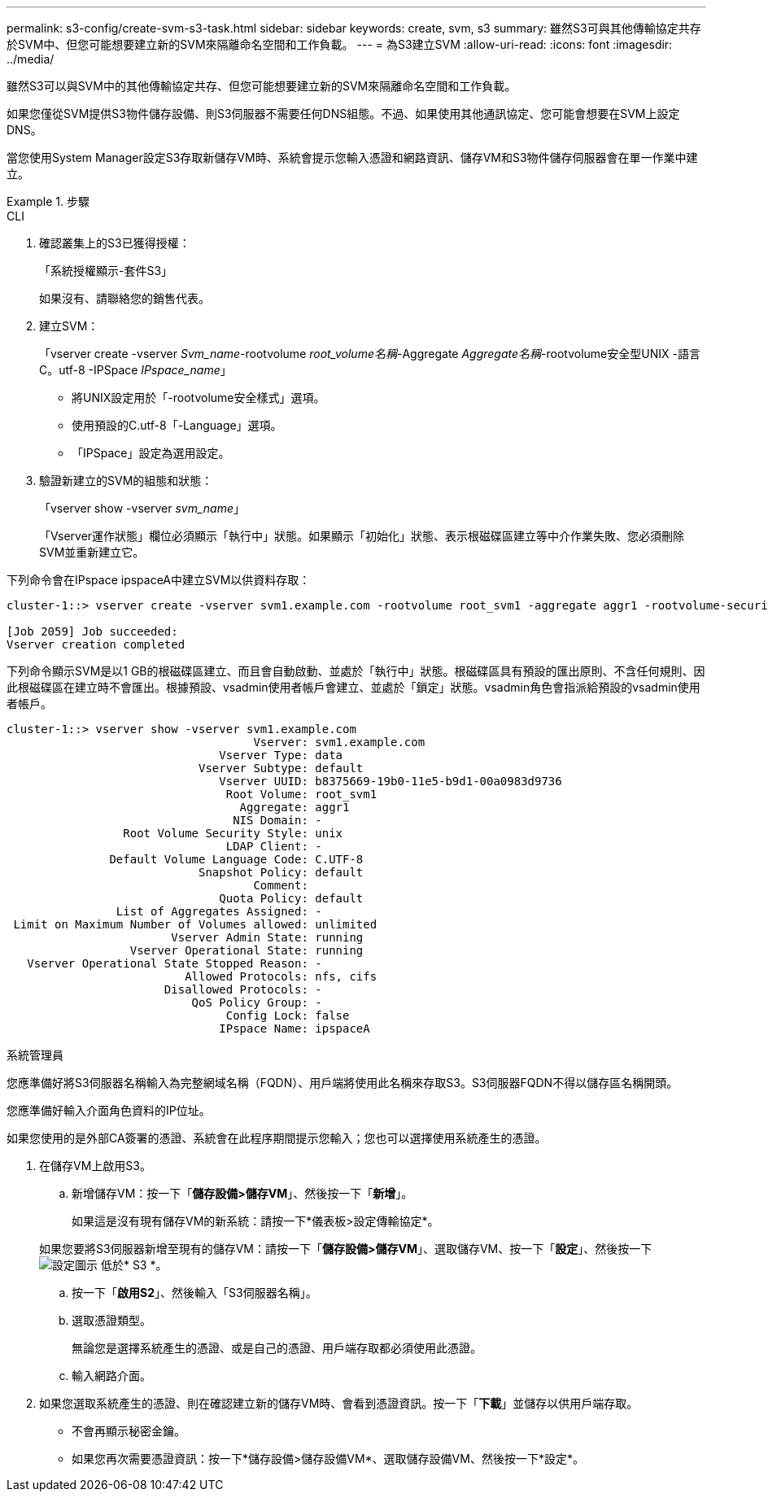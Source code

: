 ---
permalink: s3-config/create-svm-s3-task.html 
sidebar: sidebar 
keywords: create, svm, s3 
summary: 雖然S3可與其他傳輸協定共存於SVM中、但您可能想要建立新的SVM來隔離命名空間和工作負載。 
---
= 為S3建立SVM
:allow-uri-read: 
:icons: font
:imagesdir: ../media/


[role="lead"]
雖然S3可以與SVM中的其他傳輸協定共存、但您可能想要建立新的SVM來隔離命名空間和工作負載。

如果您僅從SVM提供S3物件儲存設備、則S3伺服器不需要任何DNS組態。不過、如果使用其他通訊協定、您可能會想要在SVM上設定DNS。

當您使用System Manager設定S3存取新儲存VM時、系統會提示您輸入憑證和網路資訊、儲存VM和S3物件儲存伺服器會在單一作業中建立。

.步驟
[role="tabbed-block"]
====
.CLI
--
. 確認叢集上的S3已獲得授權：
+
「系統授權顯示-套件S3」

+
如果沒有、請聯絡您的銷售代表。

. 建立SVM：
+
「vserver create -vserver _Svm_name_-rootvolume _root_volume名稱_-Aggregate _Aggregate名稱_-rootvolume安全型UNIX -語言C。utf-8 -IPSpace _IPspace_name_」

+
** 將UNIX設定用於「-rootvolume安全樣式」選項。
** 使用預設的C.utf-8「-Language」選項。
** 「IPSpace」設定為選用設定。


. 驗證新建立的SVM的組態和狀態：
+
「vserver show -vserver _svm_name_」

+
「Vserver運作狀態」欄位必須顯示「執行中」狀態。如果顯示「初始化」狀態、表示根磁碟區建立等中介作業失敗、您必須刪除SVM並重新建立它。



下列命令會在IPspace ipspaceA中建立SVM以供資料存取：

[listing]
----
cluster-1::> vserver create -vserver svm1.example.com -rootvolume root_svm1 -aggregate aggr1 -rootvolume-security-style unix -language C.UTF-8 -ipspace ipspaceA

[Job 2059] Job succeeded:
Vserver creation completed
----
下列命令顯示SVM是以1 GB的根磁碟區建立、而且會自動啟動、並處於「執行中」狀態。根磁碟區具有預設的匯出原則、不含任何規則、因此根磁碟區在建立時不會匯出。根據預設、vsadmin使用者帳戶會建立、並處於「鎖定」狀態。vsadmin角色會指派給預設的vsadmin使用者帳戶。

[listing]
----
cluster-1::> vserver show -vserver svm1.example.com
                                    Vserver: svm1.example.com
                               Vserver Type: data
                            Vserver Subtype: default
                               Vserver UUID: b8375669-19b0-11e5-b9d1-00a0983d9736
                                Root Volume: root_svm1
                                  Aggregate: aggr1
                                 NIS Domain: -
                 Root Volume Security Style: unix
                                LDAP Client: -
               Default Volume Language Code: C.UTF-8
                            Snapshot Policy: default
                                    Comment:
                               Quota Policy: default
                List of Aggregates Assigned: -
 Limit on Maximum Number of Volumes allowed: unlimited
                        Vserver Admin State: running
                  Vserver Operational State: running
   Vserver Operational State Stopped Reason: -
                          Allowed Protocols: nfs, cifs
                       Disallowed Protocols: -
                           QoS Policy Group: -
                                Config Lock: false
                               IPspace Name: ipspaceA
----
--
.系統管理員
--
您應準備好將S3伺服器名稱輸入為完整網域名稱（FQDN）、用戶端將使用此名稱來存取S3。S3伺服器FQDN不得以儲存區名稱開頭。

您應準備好輸入介面角色資料的IP位址。

如果您使用的是外部CA簽署的憑證、系統會在此程序期間提示您輸入；您也可以選擇使用系統產生的憑證。

. 在儲存VM上啟用S3。
+
.. 新增儲存VM：按一下「*儲存設備>儲存VM*」、然後按一下「*新增*」。
+
如果這是沒有現有儲存VM的新系統：請按一下*儀表板>設定傳輸協定*。

+
如果您要將S3伺服器新增至現有的儲存VM：請按一下「*儲存設備>儲存VM*」、選取儲存VM、按一下「*設定*」、然後按一下 image:icon_gear.gif["設定圖示"] 低於* S3 *。

.. 按一下「*啟用S2*」、然後輸入「S3伺服器名稱」。
.. 選取憑證類型。
+
無論您是選擇系統產生的憑證、或是自己的憑證、用戶端存取都必須使用此憑證。

.. 輸入網路介面。


. 如果您選取系統產生的憑證、則在確認建立新的儲存VM時、會看到憑證資訊。按一下「*下載*」並儲存以供用戶端存取。
+
** 不會再顯示秘密金鑰。
** 如果您再次需要憑證資訊：按一下*儲存設備>儲存設備VM*、選取儲存設備VM、然後按一下*設定*。




--
====